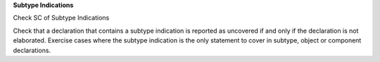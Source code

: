 **Subtype Indications**

Check SC of Subtype Indications

Check that a declaration that contains a subtype indication is reported as
uncovered if and only if the declaration is not elaborated.
Exercise cases where the subtype indication is the only statement to cover
in subtype, object or component declarations.

